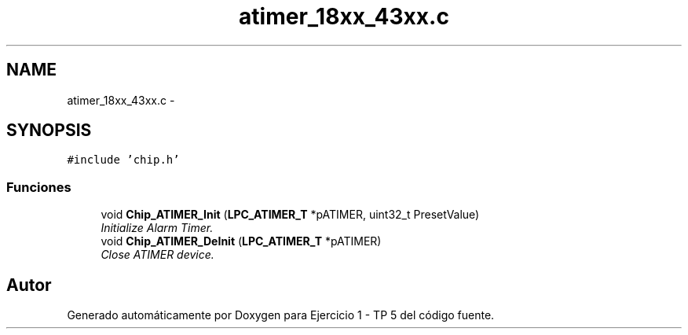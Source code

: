 .TH "atimer_18xx_43xx.c" 3 "Viernes, 14 de Septiembre de 2018" "Ejercicio 1 - TP 5" \" -*- nroff -*-
.ad l
.nh
.SH NAME
atimer_18xx_43xx.c \- 
.SH SYNOPSIS
.br
.PP
\fC#include 'chip\&.h'\fP
.br

.SS "Funciones"

.in +1c
.ti -1c
.RI "void \fBChip_ATIMER_Init\fP (\fBLPC_ATIMER_T\fP *pATIMER, uint32_t PresetValue)"
.br
.RI "\fIInitialize Alarm Timer\&. \fP"
.ti -1c
.RI "void \fBChip_ATIMER_DeInit\fP (\fBLPC_ATIMER_T\fP *pATIMER)"
.br
.RI "\fIClose ATIMER device\&. \fP"
.in -1c
.SH "Autor"
.PP 
Generado automáticamente por Doxygen para Ejercicio 1 - TP 5 del código fuente\&.
